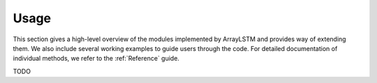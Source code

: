 Usage
=====

This section gives a high-level overview of the modules implemented by ArrayLSTM and provides way of extending them.
We also include several working examples to guide users through the code.
For detailed documentation of individual methods, we refer to the :ref:`Reference` guide.

TODO
